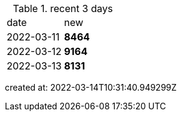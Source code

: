 
.recent 3 days
|===

|date|new


^|2022-03-11
>s|8464


^|2022-03-12
>s|9164


^|2022-03-13
>s|8131


|===

created at: 2022-03-14T10:31:40.949299Z
